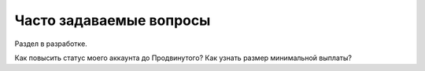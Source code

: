 .. _faq-section-label:

Часто задаваемые вопросы
========================

Раздел в разработке.

Как повысить статус моего аккаунта до Продвинутого? Как узнать размер минимальной выплаты?
